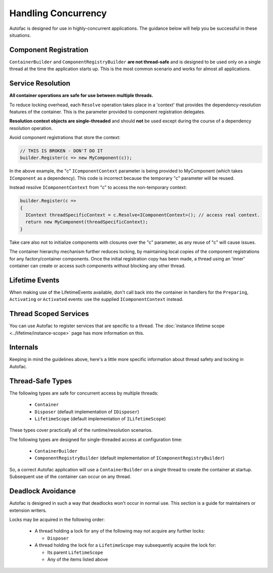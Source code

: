 ====================
Handling Concurrency
====================

Autofac is designed for use in highly-concurrent applications. The guidance below will help you be successful in these situations.

Component Registration
----------------------

``ContainerBuilder`` and ``ComponentRegistryBuilder`` **are not thread-safe** and is designed to be used only on a single thread at the time the application starts up. This is the most common scenario and works for almost all applications.

Service Resolution
------------------

**All container operations are safe for use between multiple threads.**

To reduce locking overhead, each ``Resolve`` operation takes place in a 'context' that provides the dependency-resolution features of the container. This is the parameter provided to component registration delegates.

**Resolution context objects are single-threaded** and should **not** be used except during the course of a dependency resolution operation.

Avoid component registrations that store the context:

.. sourcecode:: csharp

    // THIS IS BROKEN - DON'T DO IT
    builder.Register(c => new MyComponent(c));

In the above example, the "c" ``IComponentContext`` parameter is being provided to MyComponent (which takes ``IComponent`` as a dependency).  This code is incorrect because the temporary "c" parameter will be reused.

Instead resolve ``IComponentContext`` from "c" to access the non-temporary context:

.. sourcecode:: csharp

    builder.Register(c =>
    {
      IContext threadSpecificContext = c.Resolve<IComponentContext>(); // access real context.
      return new MyComponent(threadSpecificContext);
    }

Take care also not to initialize components with closures over the "c" parameter, as any reuse of "c" will cause issues.

The container hierarchy mechanism further reduces locking, by maintaining local copies of the component registrations for any factory/container components. Once the initial registration copy has been made, a thread using an 'inner' container can create or access such components without blocking any other thread.

Lifetime Events
---------------

When making use of the LifetimeEvents available, don't call back into the container in handlers for the ``Preparing``, ``Activating`` or ``Activated`` events: use the supplied ``IComponentContext`` instead.

Thread Scoped Services
----------------------

You can use Autofac to register services that are specific to a thread. The :doc:`instance lifetime scope <../lifetime/instance-scope>` page has more information on this.

Internals
---------

Keeping in mind the guidelines above, here's a little more specific information about thread safety and locking in Autofac.

Thread-Safe Types
-----------------

The following types are safe for concurrent access by multiple threads:

 * ``Container``
 * ``Disposer`` (default implementation of ``IDisposer``)
 * ``LifetimeScope`` (default implementation of ``ILifetimeScope``)

These types cover practically all of the runtime/resolution scenarios.

The following types are designed for single-threaded access at configuration time:

 * ``ContainerBuilder``
 * ``ComponentRegistryBuilder`` (default implementation of ``IComponentRegistryBuilder``)

So, a correct Autofac application will use a ``ContainerBuilder`` on a single thread to create the container at startup. Subsequent use of the container can occur on any thread.

Deadlock Avoidance
------------------

Autofac is designed in such a way that deadlocks won't occur in normal use. This section is a guide for maintainers or extension writers.

Locks may be acquired in the following order:

 * A thread holding a lock for any of the following may not acquire any further locks:

   * ``Disposer``

 * A thread holding the lock for a ``LifetimeScope`` may subsequently acquire the lock for:

   * Its parent ``LifetimeScope``
   * Any of the items listed above
